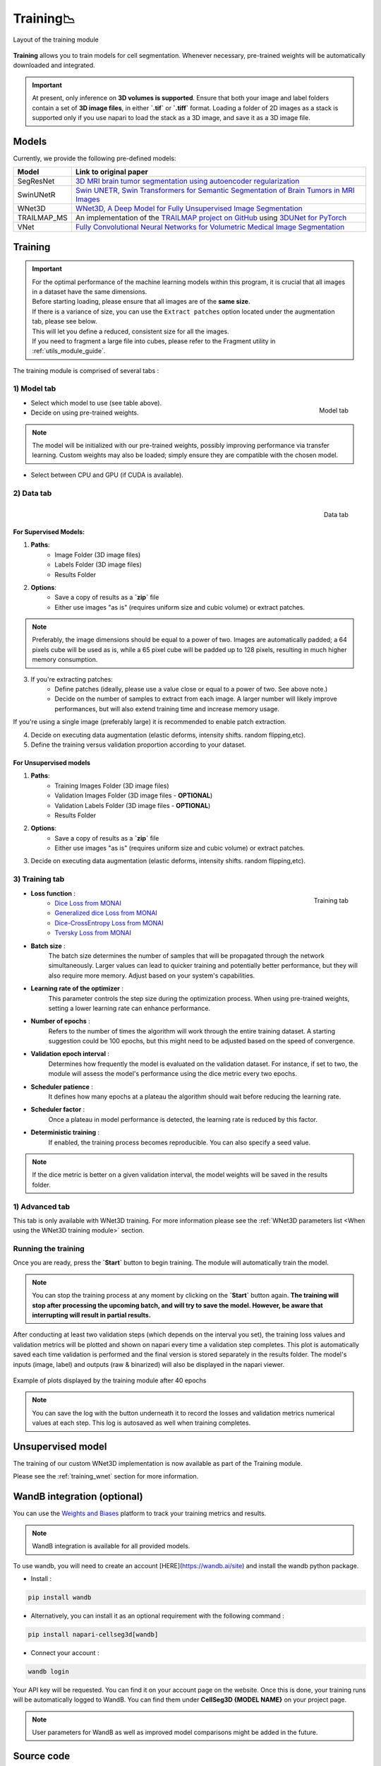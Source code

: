 .. _training_module_guide:

Training📉
----------------

.. figure:: ../images/plugin_train.png
    :align: center

    Layout of the training module


**Training** allows you to train models for cell segmentation.
Whenever necessary, pre-trained weights will be automatically downloaded and integrated.

.. important::
    At present, only inference on **3D volumes is supported**. Ensure that both your image and label folders contain a set of
    **3D image files**, in either **`.tif`** or **`.tiff`** format. Loading a folder of 2D images as a stack is supported only if
    you use napari to load the stack as a 3D image, and save it as a 3D image file.

Models
===================
Currently, we provide the following pre-defined models:

==============   ================================================================================================
Model            Link to original paper
==============   ================================================================================================
SegResNet        `3D MRI brain tumor segmentation using autoencoder regularization`_
SwinUNetR         `Swin UNETR, Swin Transformers for Semantic Segmentation of Brain Tumors in MRI Images`_
WNet3D             `WNet3D, A Deep Model for Fully Unsupervised Image Segmentation`_
TRAILMAP_MS       An implementation of the `TRAILMAP project on GitHub`_ using `3DUNet for PyTorch`_
VNet             `Fully Convolutional Neural Networks for Volumetric Medical Image Segmentation`_
==============   ================================================================================================

.. _Fully Convolutional Neural Networks for Volumetric Medical Image Segmentation: https://arxiv.org/pdf/1606.04797.pdf
.. _3D MRI brain tumor segmentation using autoencoder regularization: https://arxiv.org/pdf/1810.11654.pdf
.. _TRAILMAP project on GitHub: https://github.com/AlbertPun/TRAILMAP
.. _3DUnet for Pytorch: https://github.com/wolny/pytorch-3dunet
.. _Swin UNETR, Swin Transformers for Semantic Segmentation of Brain Tumors in MRI Images: https://arxiv.org/abs/2201.01266
.. _WNet3D, A Deep Model for Fully Unsupervised Image Segmentation: https://arxiv.org/abs/1711.08506

Training
===================

.. important::
    | For the optimal performance of the machine learning models within this program, it is crucial that all images in a dataset have the same dimensions.
    | Before starting loading, please ensure that all images are of the **same size**.
    | If there is a variance of size, you can use the ``Extract patches`` option located under the augmentation tab, please see below.
    | This will let you define a reduced, consistent size for all the images.
    | If you need to fragment a large file into cubes, please refer to the Fragment utility in :ref:`utils_module_guide`.

The training module is comprised of several tabs :

1) **Model** tab
___________________

.. figure:: ../images/training_tab_1.png
   :align: right

   Model tab

* Select which model to use (see table above).
* Decide on using pre-trained weights.

.. note::
    The model will be initialized with our pre-trained weights,
    possibly improving performance via transfer learning.
    Custom weights may also be loaded;
    simply ensure they are compatible with the chosen model.

* Select between CPU and GPU (if CUDA is available).

2) **Data** tab
___________________

.. figure:: ../images/training_tab_2.png
   :align: right

   Data tab

For Supervised Models:
**********************
1. **Paths**:
    - Image Folder (3D image files)
    - Labels Folder (3D image files)
    - Results Folder

2. **Options**:
    - Save a copy of results as a **`zip`** file
    - Either use images "as is" (requires uniform size and cubic volume) or extract patches.

.. note::
    Preferably, the image dimensions should be equal to a power of two. Images are automatically padded; a 64 pixels cube will be used as is, while a 65 pixel cube will be padded up to 128 pixels, resulting in much higher memory consumption.

3. If you're extracting patches:
    - Define patches (ideally, please use a value close or equal to a power of two. See above note.)
    - Decide on the number of samples to extract from each image. A larger number will likely improve performances, but will also extend training time and increase memory usage.

If you're using a single image (preferably large) it is recommended to enable patch extraction.

4. Decide on executing data augmentation (elastic deforms, intensity shifts. random flipping,etc).
5. Define the training versus validation proportion according to your dataset.

For Unsupervised models
***********************
1. **Paths**:
    - Training Images Folder (3D image files)
    - Validation Images Folder (3D image files - **OPTIONAL**)
    - Validation Labels Folder (3D image files - **OPTIONAL**)
    - Results Folder

2. **Options**:
    - Save a copy of results as a **`zip`** file
    - Either use images "as is" (requires uniform size and cubic volume) or extract patches.

3. Decide on executing data augmentation (elastic deforms, intensity shifts. random flipping,etc).

3) **Training** tab
____________________

.. figure:: ../images/training_tab_3.png
   :align: right

   Training tab


* **Loss function** :
     - `Dice Loss from MONAI`_
     - `Generalized dice Loss from MONAI`_
     - `Dice-CrossEntropy Loss from MONAI`_
     - `Tversky Loss from MONAI`_

.. _Dice Loss from MONAI: https://docs.monai.io/en/stable/losses.html#diceloss
.. _Focal Loss from MONAI: https://docs.monai.io/en/stable/losses.html#focalloss
.. _Dice-focal Loss from MONAI: https://docs.monai.io/en/stable/losses.html#dicefocalloss
.. _Generalized dice Loss from MONAI: https://docs.monai.io/en/stable/losses.html#generalizeddiceloss
.. _Dice-CrossEntropy Loss from MONAI: https://docs.monai.io/en/stable/losses.html#diceceloss
.. _Tversky Loss from MONAI: https://docs.monai.io/en/stable/losses.html#tverskyloss

* **Batch size** :
    The batch size determines the number of samples that will be propagated through the network simultaneously.
    Larger values can lead to quicker training and potentially better performance, but they will also require more memory. Adjust based on your system's capabilities.

* **Learning rate of the optimizer** :
    This parameter controls the step size during the optimization process.
    When using pre-trained weights, setting a lower learning rate can enhance performance.

* **Number of epochs** :
    Refers to the number of times the algorithm will work through the entire training dataset.
    A starting suggestion could be 100 epochs, but this might need to be adjusted based on the speed of convergence.

* **Validation epoch interval** :
    Determines how frequently the model is evaluated on the validation dataset.
    For instance, if set to two, the module will assess the model's performance using the dice metric every two epochs.

* **Scheduler patience** :
    It defines how many epochs at a plateau the algorithm should wait before reducing the learning rate.

* **Scheduler factor** :
    Once a plateau in model performance is detected, the learning rate is reduced by this factor.

* **Deterministic training** :
    If enabled, the training process becomes reproducible. You can also specify a seed value.

.. note::
    If the dice metric is better on a given validation interval, the model weights will be saved in the results folder.

1) **Advanced** tab
___________________

This tab is only available with WNet3D training. For more information please see the :ref:`WNet3D parameters list <When using the WNet3D training module>` section.

Running the training
____________________

Once you are ready, press the **`Start`** button to begin training. The module will automatically train the model.

.. note::
    You can stop the training process at any moment by clicking on the **`Start`** button again.
    **The training will stop after processing the upcoming batch, and will try to save the model. However, be aware that interrupting will result in partial results.**

After conducting at least two validation steps (which depends on the interval you set),
the training loss values and validation metrics will be plotted
and shown on napari every time a validation step completes.
This plot is automatically saved each time validation is performed and the final version is stored separately in the results folder.
The model's inputs (image, label) and outputs (raw & binarized) will also be displayed in the napari viewer.

.. figure:: ../images/plots_train.png
   :align: center

   Example of plots displayed by the training module after 40 epochs

.. note::
    You can save the log with the button underneath it to record the losses and validation metrics numerical values at each step. This log is autosaved as well when training completes.

Unsupervised model
==============================================

The training of our custom WNet3D implementation is now available as part of the Training module.

Please see the :ref:`training_wnet` section for more information.

WandB integration (optional)
==============================================

.. _wandb_integration:

You can use the `Weights and Biases <https://wandb.ai/site>`_ platform to track your training metrics and results.

.. note::
    WandB integration is available for all provided models.

To use wandb, you will need to create an account [HERE](https://wandb.ai/site) and install the wandb python package.

* Install :

.. code-block::

    pip install wandb

* Alternatively, you can install it as an optional requirement with the following command :

.. code-block::

    pip install napari-cellseg3d[wandb]

* Connect your account :

.. code-block::

    wandb login

Your API key will be requested. You can find it on your account page on the website.
Once this is done, your training runs will be automatically logged to WandB.
You can find them under **CellSeg3D {MODEL NAME}** on your project page.

.. note::
    User parameters for WandB as well as improved model comparisons might be added in the future.

Source code
==============================================
* :doc:`../code/_autosummary/napari_cellseg3d.code_plugins.plugin_model_training`
* :doc:`../code/_autosummary/napari_cellseg3d.code_models.worker_training`
* :doc:`../code/_autosummary/napari_cellseg3d.code_models.models`
